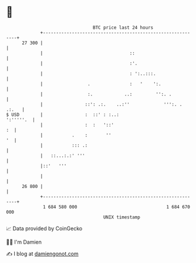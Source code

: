* 👋

#+begin_example
                                    BTC price last 24 hours                    
                +------------------------------------------------------------+ 
         27 300 |                                                            | 
                |                                 ::                         | 
                |                                 :'.                        | 
                |                                 : ':..:::.                 | 
                |                 .               :   '    ':.               | 
                |                 :.            ..:         '':. .           | 
                |                ::': .:.    ..:''             ''':. . .:.   | 
   $ USD        |                :  ::' : :..:                     ':'''''.  | 
                |                :  :   '::'                              :  | 
                |           .    :       ''                               '  | 
                |           ::: .:                                           | 
                |   ::...:.:' '''                                            | 
                |::'   '''                                                   | 
                |                                                            | 
         26 800 |                                                            | 
                +------------------------------------------------------------+ 
                 1 684 580 000                                  1 684 670 000  
                                        UNIX timestamp                         
#+end_example
📈 Data provided by CoinGecko

🧑‍💻 I'm Damien

✍️ I blog at [[https://www.damiengonot.com][damiengonot.com]]
